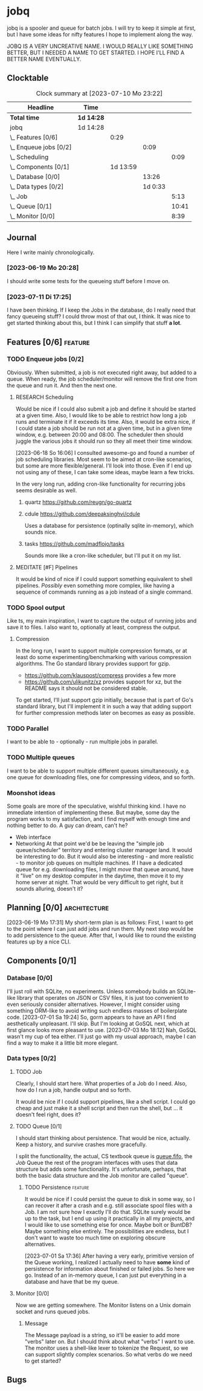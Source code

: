 # -*- mode: org; fill-column: 78; -*-
# Time-stamp: <2023-07-11 17:26:55 krylon>
#
#+TAGS: optimize(o) refactor(r) bug(b) feature(f) architecture(a)
#+TAGS: web(w) database(d) javascript(j) ui(u)
#+TODO: TODO(t) IMPLEMENT(i) TEST(e) RESEARCH(r) | DONE(d)
#+TODO: MEDITATE(m) PLANNING(p) REFINE(n) | FAILED(f) CANCELLED(c) SUSPENDED(s)
#+TODO: EXPERIMENT(x) |
#+PRIORITIES: A G D

* jobq
  jobq is a spooler and queue for batch jobs.
  I will try to keep it simple at first, but I have some ideas for nifty
  features I hope to implement along the way.

  JOBQ IS A VERY UNCREATIVE NAME. I WOULD REALLY LIKE SOMETHING BETTER, BUT I
  NEEDED A NAME TO GET STARTED. I HOPE I'LL FIND A BETTER NAME EVENTUALLY.
** Clocktable
   #+BEGIN: clocktable :scope file :maxlevel 20
   #+CAPTION: Clock summary at [2023-07-10 Mo 23:22]
   | Headline                 | Time       |          |         |       |
   |--------------------------+------------+----------+---------+-------|
   | *Total time*             | *1d 14:28* |          |         |       |
   |--------------------------+------------+----------+---------+-------|
   | jobq                     | 1d 14:28   |          |         |       |
   | \_  Features [0/6]       |            |     0:29 |         |       |
   | \_    Enqueue jobs [0/2] |            |          |    0:09 |       |
   | \_      Scheduling       |            |          |         |  0:09 |
   | \_  Components [0/1]     |            | 1d 13:59 |         |       |
   | \_    Database [0/0]     |            |          |   13:26 |       |
   | \_    Data types [0/2]   |            |          | 1d 0:33 |       |
   | \_      Job              |            |          |         |  5:13 |
   | \_      Queue [0/1]      |            |          |         | 10:41 |
   | \_      Monitor [0/0]    |            |          |         |  8:39 |
   #+END:
** Journal
   Here I write mainly chronologically.
*** [2023-06-19 Mo 20:28]
    I should write some tests for the queueing stuff before I move on.
*** [2023-07-11 Di 17:25]
    I have been thinking. If I keep the Jobs in the database, do I really
    need that fancy queueing stuff? I could throw most of that out, I
    think. It was nice to get started thinking about this, but I think I can
    simplify that stuff *a lot*.
** Features [0/6]                                                   :feature:
   :PROPERTIES:
   :COOKIE_DATA: todo recursive
   :VISIBILITY: children
   :END:
   :LOGBOOK:
   CLOCK: [2023-06-18 So 15:40]--[2023-06-18 So 16:00] =>  0:20
   :END:
*** TODO Enqueue jobs [0/2]
    Obviously. When submitted, a job is not executed right away, but added to
    a queue. When ready, the job scheduler/monitor will remove the first one
    from the queue and run it. And then the next one.
**** RESEARCH Scheduling
     :LOGBOOK:
     CLOCK: [2023-06-18 So 16:05]--[2023-06-18 So 16:14] =>  0:09
     :END:
     Would be nice if I could also submit a job and define it should be
     started at a given time.
     Also, I would like to be able to restrict how long a job runs and
     terminate it if it exceeds its time.
     Also, it would be extra nice, if I could state a job should be run not at
     a given time, but in a given time window, e.g. between 20:00 and
     08:00. The scheduler then should juggle the various jobs it should run so
     they all meet their time window.

     [2023-06-18 So 16:06]
     I consulted awesome-go and found a number of job scheduling
     libraries. Most seem to be aimed at cron-like scenarios, but some are
     more flexible/general. I'll look into those.
     Even if I end up not using any of these, I can take some ideas, maybe
     learn a few tricks.

     In the very long run, adding cron-like functionality for recurring jobs
     seems desirable as well.
***** quartz https://github.com/reugn/go-quartz
***** cdule https://github.com/deepaksinghvi/cdule
      Uses a database for persistence (optinally sqlite in-memory), which
      sounds nice.
***** tasks https://github.com/madflojo/tasks
      Sounds more like a cron-like scheduler, but I'll put it on my list.
**** MEDITATE [#F] Pipelines
     It would be kind of nice if I could support something equivalent to shell
     pipelines. /Possibly/ even something more complex, like having a sequence
     of commands running as a job instead of a single command.
*** TODO Spool output
    Like ts, my main inspiration, I want to capture the output of running jobs
    and save it to files.
    I also want to, optionally at least, compress the output.
**** Compression
     In the long run, I want to support multiple compression formats, or at
     least do some experimenting/benchmarking with various compression
     algorithms.
     The Go standard library provides support for gzip.
     - https://github.com/klauspost/compress provides a few more
     - https://github.com/ulikunitz/xz provides support for xz, but the README
       says it should not be considered stable.
     To get started, I'll just support gzip initially, because that is part of
     Go's standard library, but I'll implement it in such a way that adding
     support for further compression methods later on becomes as easy as
     possible.
*** TODO Parallel
    I want to be able to - optionally - run multiple jobs in parallel.
*** TODO Multiple queues
    I want to be able to support multiple different queues simultaneously,
    e.g. one queue for downloading files, one for compressing videos, and so
    forth.
*** Moonshot ideas
    Some goals are more of the speculative, wishful thinking kind. I have no
    immediate intention of implementing these. But maybe, some day the program
    works to my satisfaction, and I find myself with enough time and nothing
    better to do. A guy can dream, can't he?
    - Web interface
    - Networking
      At that point we'd be be leaving the "simple job queue/scheduler"
      territory and entering cluster manager land. It would be interesting to
      do.
      But it would also be interesting - and more realistic - to monitor job
      queues on multiple machines. If I have a dedicated queue for
      e.g. downloading files, I might /move/ that queue around, have it "live"
      on my desktop computer in the daytime, then move it to my home server at
      night. That would be very difficult to get right, but it sounds
      alluring, doesn't it?
** Planning [0/0]                                              :architecture:
   :PROPERTIES:
   :COOKIE_DATA: todo recursive
   :VISIBILITY: children
   :END:
   [2023-06-19 Mo 17:31]
   My short-term plan is as follows:
   First, I want to get to the point where I can just add jobs and run them.
   My next step would be to add persistence to the queue.
   After that, I would like to round the existing features up by a nice CLI.
** Components [0/1]
   :PROPERTIES:
   :COOKIE_DATA: todo recursive
   :VISIBILITY: children
   :END:
*** Database [0/0]
    :PROPERTIES:
    :COOKIE_DATA: todo recursive
    :VISIBILITY: children
    :END:
    :LOGBOOK:
    CLOCK: [2023-07-06 Do 20:23]--[2023-07-06 Do 22:17] =>  1:54
    CLOCK: [2023-07-05 Mi 19:39]--[2023-07-05 Mi 20:28] =>  0:49
    CLOCK: [2023-07-04 Di 19:19]--[2023-07-04 Di 21:35] =>  2:16
    CLOCK: [2023-07-04 Di 18:26]--[2023-07-04 Di 19:04] =>  0:38
    CLOCK: [2023-07-03 Mo 18:30]--[2023-07-03 Mo 21:46] =>  3:16
    CLOCK: [2023-07-03 Mo 18:13]--[2023-07-03 Mo 18:22] =>  0:09
    CLOCK: [2023-07-01 Sa 19:40]--[2023-07-01 Sa 22:05] =>  2:25
    CLOCK: [2023-07-01 Sa 17:40]--[2023-07-01 Sa 19:39] =>  1:59
    :END:
    I'll just roll with SQLite, no experiments. Unless somebody builds an
    SQLite-like library that operates on JSON or CSV files, it is just too
    convenient to even seriously consider alternatives.
    However, I might consider using something ORM-like to avoid writing such
    endless masses of boilerplate code.
    [2023-07-01 Sa 19:24] So, gorm appears to have an API I find aesthetically
    unpleasant. I'll skip. But I'm looking at GoSQL next, which at first
    glance looks more pleasant to use.
    [2023-07-03 Mo 18:12] Nah, GoSQL wasn't my cup of tea either. I'll just go
    with my usual approach, maybe I can find a way to make it a little bit
    more elegant.
    
*** Data types [0/2]
    :PROPERTIES:
    :COOKIE_DATA: todo recursive
    :VISIBILITY: children
    :END:
**** TODO Job
     :LOGBOOK:
     CLOCK: [2023-06-18 So 21:35]--[2023-06-18 So 22:40] =>  1:05
     CLOCK: [2023-06-18 So 16:29]--[2023-06-18 So 20:37] =>  4:08
     :END:
     Clearly, I should start here. What properties of a Job do I need. Also,
     how do I run a job, handle output and so forth.

     It would be nice if I could support pipelines, like a shell script. I
     could go cheap and just make it a shell script and then run the shell,
     but ... it doesn't feel right, does it?
**** TODO Queue [0/1]
     :PROPERTIES:
     :COOKIE_DATA: todo recursive
     :VISIBILITY: children
     :END:
     :LOGBOOK:
     CLOCK: [2023-07-01 Sa 17:36]--[2023-07-01 Sa 17:38] =>  0:02
     CLOCK: [2023-06-30 Fr 17:23]--[2023-06-30 Fr 20:48] =>  3:25
     CLOCK: [2023-06-29 Do 17:57]--[2023-06-29 Do 18:25] =>  0:28
     CLOCK: [2023-06-29 Do 15:34]--[2023-06-29 Do 16:43] =>  1:09
     CLOCK: [2023-06-20 Di 03:45]--[2023-06-20 Di 05:29] =>  1:44
     CLOCK: [2023-06-19 Mo 19:01]--[2023-06-19 Mo 20:29] =>  1:28
     CLOCK: [2023-06-19 Mo 17:38]--[2023-06-19 Mo 18:03] =>  0:25
     CLOCK: [2023-06-19 Mo 12:43]--[2023-06-19 Mo 14:43] =>  2:00
     :END:
     I should start thinking about persistence. That would be nice,
     actually. Keep a history, and survive crashes more gracefully.

     I split the functionality, the actual, CS textbook queue is _queue.fifo_,
     the /Job/ Queue the rest of the program interfaces with uses that data
     structure but adds some functionality. It's unfortunate, perhaps, that
     both the basic data structure and the Job monitor are called "queue". 
***** TODO Persistence                                              :feature:
      It would be nice if I could persist the queue to disk in some way, so I
      can recover it after a crash and e.g. still associate spool files with a
      Job.
      I am not sure how I exactly I'll do that. SQLite surely would be up to
      the task, but I end up using it practically in all my projects, and I
      would like to use something else for once. Maybe bolt or BuntDB? Maybe
      something else entirely. The possibilities are endless, but I don't want
      to waste too much time on exploring obscure alternatives.

      [2023-07-01 Sa 17:36]
      After having a very early, primitive version of the Queue working, I
      realized I actually need to have *some* kind of persistence for
      information about finished or failed jobs.
      So here we go. Instead of an in-memory queue, I can just put everything
      in a database and have that be my queue.
**** Monitor [0/0]
     :PROPERTIES:
     :COOKIE_DATA: todo recursive
     :VISIBILITY: children
     :END:
     :LOGBOOK:
     CLOCK: [2023-07-10 Mo 17:49]--[2023-07-10 Mo 23:22] =>  5:33
     CLOCK: [2023-07-10 Mo 10:25]--[2023-07-10 Mo 11:18] =>  0:53
     CLOCK: [2023-07-08 Sa 19:58]--[2023-07-08 Sa 19:59] =>  0:01
     CLOCK: [2023-07-08 Sa 19:28]--[2023-07-08 Sa 19:28] =>  0:00
     CLOCK: [2023-07-08 Sa 16:42]--[2023-07-08 Sa 18:54] =>  2:12
     :END:
     Now we are getting somewhere.
     The Monitor listens on a Unix domain socket and runs queued jobs.
***** Message
      The Message payload is a string, so it'll be easier to add more "verbs"
      later on.
      But I should think about what "verbs" I want to use.
      The monitor uses a shell-like lexer to tokenize the Request, so we can
      support slightly complex scenarios.
      So what verbs do we need to get started?
** Bugs
